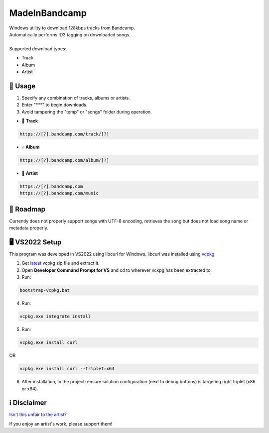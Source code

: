 .. |bandcamp image| image:: https://github.com/maximus-lee-678/MadeInBandcamp/blob/main/MadeInBandcamp/assets/madeinbandcamp.jpg
  :width: 24px
  :alt: MadeInBandcamp Logo

|bandcamp image| MadeInBandcamp
=================

| Windows utility to download 128kbps tracks from Bandcamp.
| Automatically performs ID3 tagging on downloaded songs.
|
| Supported download types:

* Track
* Album
* Artist

👾 Usage
---------

1. Specify any combination of tracks, albums or artists.
2. Enter "\*\*\*" to begin downloads.
3. Avoid tampering the "temp" or "songs" folder during operation.

* 🎵 **Track**

.. code-block:: console

  https://[?].bandcamp.com/track/[?]

* 🎶 **Album**

.. code-block:: console

  https://[?].bandcamp.com/album/[?]

* 🎼 **Artist**

.. code-block:: console

  https://[?].bandcamp.com
  https://[?].bandcamp.com/music

🚓 Roadmap
-----------

Currently does not properly support songs with UTF-8 encoding, retrieves the song but does not load song name or metadata properly.

🖥️ VS2022 Setup
---------------

This program was developed in VS2022 using libcurl for Windows.
libcurl was installed using `vcpkg <https://github.com/microsoft/vcpkg>`_.

1. Get `latest <https://github.com/microsoft/vcpkg/releases>`_ vcpkg zip file and extract it.
2. Open **Developer Command Prompt for VS** and cd to wherever vckpg has been extracted to.
3. Run:

.. code-block:: console

  bootstrap-vcpkg.bat

4. Run:

.. code-block:: console

  vcpkg.exe integrate install

5. Run:

.. code-block:: console

  vcpkg.exe install curl

OR

.. code-block:: console

  vcpkg.exe install curl --triplet=x64

6. After installation, in the project: ensure solution configuration (next to debug buttons) is targeting right triplet (x86 or x64).

ℹ️ Disclaimer
---------------

`Isn't this unfair to the artist? <https://get.bandcamp.help/hc/en-us/articles/360007902173-I-heard-you-can-steal-music-on-Bandcamp-What-are-you-doing-about-this>`_

If you enjoy an artist's work, please support them!
